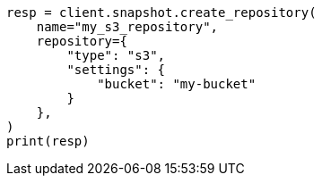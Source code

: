 // This file is autogenerated, DO NOT EDIT
// snapshot-restore/repository-s3.asciidoc:23

[source, python]
----
resp = client.snapshot.create_repository(
    name="my_s3_repository",
    repository={
        "type": "s3",
        "settings": {
            "bucket": "my-bucket"
        }
    },
)
print(resp)
----
